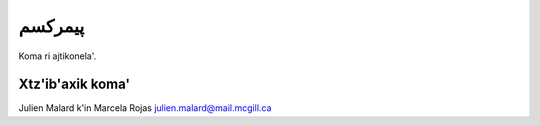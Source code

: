 پیمرکسم
======

Koma ri ajtikonela'.

Xtz'ib'axik koma'
-----------------
Julien Malard k'in Marcela Rojas
julien.malard@mail.mcgill.ca
